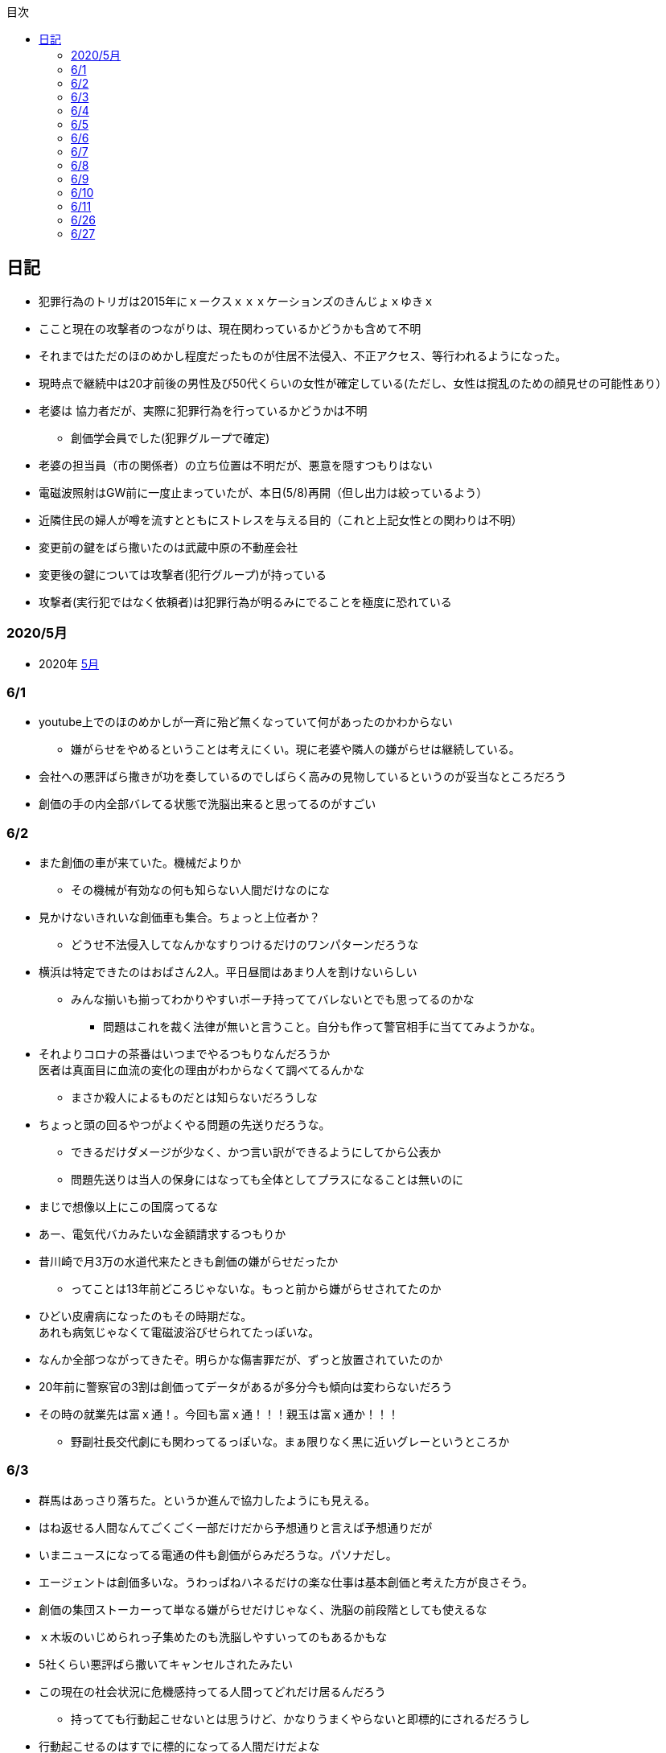:lang: ja
:doctype: book
:toc: left
:toclevels: 3
:toc-title: 目次
:secnums:
:secnumlevels: 4
:imagesdir: ./images
:icons: font
:source-highlighter: coderay
:cache-uri: "./cache.manifest"


== 日記
* 犯罪行為のトリガは2015年にｘークスｘｘｘケーションズのきんじょｘゆきｘ
* ここと現在の攻撃者のつながりは、現在関わっているかどうかも含めて不明
* それまではただのほのめかし程度だったものが住居不法侵入、不正アクセス、等行われるようになった。
* 現時点で継続中は20才前後の男性及び50代くらいの女性が確定している(ただし、女性は撹乱のための顔見せの可能性あり）
* 老婆は [line-through]#協力者だが、実際に犯罪行為を行っているかどうかは不明# 
** 創価学会員でした(犯罪グループで確定)
* 老婆の担当員（市の関係者）の立ち位置は不明だが、悪意を隠すつもりはない
* 電磁波照射はGW前に一度止まっていたが、本日(5/8)再開（但し出力は絞っているよう）
* 近隣住民の婦人が噂を流すとともにストレスを与える目的（これと上記女性との関わりは不明）
* 変更前の鍵をばら撒いたのは武蔵中原の不動産会社
* 変更後の鍵については攻撃者(犯行グループ)が持っている
* 攻撃者(実行犯ではなく依頼者)は犯罪行為が明るみにでることを極度に恐れている

=== 2020/5月
* 2020年
link:2005record.html[5月]

=== 6/1
* youtube上でのほのめかしが一斉に殆ど無くなっていて何があったのかわからない
** 嫌がらせをやめるということは考えにくい。現に老婆や隣人の嫌がらせは継続している。
* 会社への悪評ばら撒きが功を奏しているのでしばらく高みの見物しているというのが妥当なところだろう
* 創価の手の内全部バレてる状態で洗脳出来ると思ってるのがすごい

=== 6/2
* また創価の車が来ていた。機械だよりか
** その機械が有効なの何も知らない人間だけなのにな
* 見かけないきれいな創価車も集合。ちょっと上位者か？
** どうせ不法侵入してなんかなすりつけるだけのワンパターンだろうな
* 横浜は特定できたのはおばさん2人。平日昼間はあまり人を割けないらしい
** みんな揃いも揃ってわかりやすいポーチ持っててバレないとでも思ってるのかな
*** 問題はこれを裁く法律が無いと言うこと。自分も作って警官相手に当ててみようかな。
* それよりコロナの茶番はいつまでやるつもりなんだろうか +
医者は真面目に血流の変化の理由がわからなくて調べてるんかな
** まさか殺人によるものだとは知らないだろうしな
* ちょっと頭の回るやつがよくやる問題の先送りだろうな。
** できるだけダメージが少なく、かつ言い訳ができるようにしてから公表か
** 問題先送りは当人の保身にはなっても全体としてプラスになることは無いのに
* まじで想像以上にこの国腐ってるな
* あー、電気代バカみたいな金額請求するつもりか
* 昔川崎で月3万の水道代来たときも創価の嫌がらせだったか
** ってことは13年前どころじゃないな。もっと前から嫌がらせされてたのか
* ひどい皮膚病になったのもその時期だな。 +
あれも病気じゃなくて電磁波浴びせられてたっぽいな。
* なんか全部つながってきたぞ。明らかな傷害罪だが、ずっと放置されていたのか
* 20年前に警察官の3割は創価ってデータがあるが多分今も傾向は変わらないだろう
* その時の就業先は富ｘ通！。今回も富ｘ通！！！親玉は富ｘ通か！！！
** 野副社長交代劇にも関わってるっぽいな。まぁ限りなく黒に近いグレーというところか

=== 6/3
* 群馬はあっさり落ちた。というか進んで協力したようにも見える。
* はね返せる人間なんてごくごく一部だけだから予想通りと言えば予想通りだが
* いまニュースになってる電通の件も創価がらみだろうな。パソナだし。
* エージェントは創価多いな。うわっぱねハネるだけの楽な仕事は基本創価と考えた方が良さそう。
* 創価の集団ストーカーって単なる嫌がらせだけじゃなく、洗脳の前段階としても使えるな
* ｘ木坂のいじめられっ子集めたのも洗脳しやすいってのもあるかもな
* 5社くらい悪評ばら撒いてキャンセルされたみたい
* この現在の社会状況に危機感持ってる人間ってどれだけ居るんだろう
** 持ってても行動起こせないとは思うけど、かなりうまくやらないと即標的にされるだろうし
* 行動起こせるのはすでに標的になってる人間だけだよな

=== 6/4
* PEZYもはめられたっぽいな。
* 日立とNECが撤退したのもからくりわかったからか
** いや、そっちに居ないわけないよな。どっちがやるかで +
創価のレベルだと無理ってわかって、うまく金さえ取れれば良いんだから +
簡単な方でさっさと回収するように舵を切ったというところかな
* 創価癒着企業が国から金をむしり取る。創価が支援する。という流れが確立されている
* 東京はアベックの工作員。ついでに警官までついてきてた。
** 他人をつけまわすことが趣味で楽しくて仕方ない連中
* やっぱりT山は創価だった。全部が全部怪しさ満点だったしこれは簡単か
* 台東区で隣に住んでたやつが中原に居たんだがｗ
** どこからどう見てもチンピラにしか見えない風貌で +
もうちょっと目立たないようにするとか考えないのかな
*** 私は創価の下請け工作員です。って言いたいのかな
* 単純に嫌がらせを辞めればいいのに。
** 嫌がらせを継続する理由になっているとでも思ってるのかな？
*** 画像や動画ばら撒き、住居不法侵入、企業への悪評ばら撒き、電磁波攻撃での皮膚病、超音波攻撃 +
これらの行為に正当性があるとでも思っているのかな？QKのわたなｘこうへｘくん？

=== 6/5
* 秋葉原でフッ化水素酸。どうせ創価だろ
* 個人情報保護法も創価癒着企業が仕返しされないためのものだろうな。
** で、実際には個人情報は創価癒着企業内で出回ってると。
** 世の中のありとあらゆることが創価と創価癒着企業、及び組織のために改組されていってて +
まじで日本なんて名前やめて創価王国に名前変えたらどうかと思う
* 都内に行ったが、超音波攻撃が感じられなかった。 +
ほのめかしが3組のみ（これは信者じゃなくて協力者だと思う） +
Youtubeのほのめかしも古いものを除いて消えていて何かあった？
* 最終局面が近いから創価に罪をなすりつけて証拠隠滅を図っているような気がするが？
* 超音波も止まっている？電磁波だけは継続中。
** なんだろう。物理攻撃にシフトか、或いは妹使って丸め込むか、 +
後者は交渉するつもりないけどな
* 超音波止まってなかった。出力絞ってるだけだった。
* これ上げたらすぐに出力上がった

=== 6/6
* Youtubeでのほのめかしが無くなったのは創価嫌がらせ本部の支援が停止したためらしい。
* 現在の嫌がらせは川崎チームのみで行われているよう。
** ここまでやってあげたんだからあとは自分たちで出来るでしょ？ということか
* ウィルスで特定民族狙い撃ちは出来るみたいだ。
** コロナは中華テロで間違いないだろう。中国と創価が協力したのか、創価が便乗しただけかはわからないが。
* 川崎チームといったが警察取り込んでるなら横浜も一緒だな。
* 嫌がらせの街。川崎
* つきまといの街。横浜
* 警視庁には多少まともな人間が力のあるポジションに居て、神奈川県警はそうではないだけか。
* T山->西野、M央奈->星野、R世->KTK、ち->生田のフォーメーションか。
* でH本とKりんが全体サポート。S石は？もともと？M村が創価は無いよな
** H本は協力者？M村もありえるか？御三家の立ち位置がわからん。
** M央奈みたいなインチキじゃなくてピンで戦える信者は強すぎる。勝手にサポート入るだろうし
* トｘー->カンタか。これも創価のシステムとして確立されてるんだろうな。
* これ上げたあと本部支援再開したみたい。創価がやめるわけないよな。
** ちょっとやり方は変えてくると思うが、また待ちか。もう時間無いけどな。
* 東大に創価多すぎ。それとも創価が影響力あるところに集まってきてそう見えてるだけか？
** しかしコントローラははっきりしたな。わたなｘこうへｘとそのグループか
** 犯罪をして入手したエビデンス(笑)
*** そしてそのエビデンスで新たな犯罪の正当性を主張する(笑)
** ホンマに東大の法学部なんかなこいつら
* 創価のコントローラは結局支配欲の強いやつが集まって、ただ、当然能力の低い人間が +
他人の支配なんか出来るわけないから、徒党を組んで、だましやすい人間を騙して利用して +
本来自分の能力では支配できない人間を支配しようとする。
* こんな幼稚な欲望を持ったやつらを金が絡むことによってさらに利用しているという構造
* てことは小ｘ百合ｘは黒か。
* わたなxこうへいくxへ
** はんざいをおこなってえたしょうこはしょうこになりません。
** かりにちゃんとしたしょうこがあったとしても +
あらたにはんざいをおこなってよいりゆうにはなりません。
** とうだいほうがくぶではおしえてくれなかったとおもうので +
かわりにおしえてあげます。
* 伊沢の爪の垢でも煎じて飲んでろよ。ごみくずやろう
* しかしこれ上げた途端、近所から一斉に笑い声が聞こえてきた。
* 隣以外にも居るとはわかっていたけどこんなに創価が集まっていたとは
** 富ｘ通、YAMｘDA電気となれば当然か
* しかし乃ｘ坂はわざわざ創価使わなくても売れただろうに
** それとも逆で創価ありきだったのか？
** 当初の予想通り10人単位では居るなこれ
* 次は何をやってくるんだろう。あとは俺を精神薄弱かなんかに仕立て上げるか？
* あー、気づかんかった。しかし何を話すつもりだろう。まさか本人来るわけないし +
わけのわからんおっさんが何を話すつもりだろうか
* なんか薬飲ませるというのが妥当なとこだと思うが
* 都内なら多少安全か、
* っていうか周りのキチガイ創価がなんか発狂してる
* わかりやすいのは創価の警官呼んでおいてでっち上げの逮捕とかか
* とんでもない怪物が引っかかってしょうがない。実際に実行したことあるんじゃないのか
* あ、ここで東ｘオｘエアとつながってくるのか。

=== 6/7
* そろそろ殺されるかな。創価お得意の心不全発生装置でひるんだところを +
創価お抱えの病院につれこんでそのまま抹殺 +
原因はコロナでした。とでもするのかな
* palindromeが気づいて面白がってる。こいつは黒だけど熱心じゃない黒だろうな。
* どう思ってるか知らないが、俺は潰したいわけでも金が欲しいわけでも無いんだよな。 +
嫌がらせをやめろ。と言っている。
* とにかく金には屈しない。女には屈するだろうけど（笑）
* まぁでも鎌田とか妹とか連れてこられてもタヒねとしか言わないけどな。
* QKのニコニコまん(名前知らない)はガチで自分の正義を信じて疑ってないようだ。
** 本当に頭が悪いんだろうな。いわゆる真面目系クズというやつか
* むらｘまさゆｘが面白がって人体実験してる悪の親玉というわけか。
** 積ｘサｘクルが頑なに情報操作にこだわるのも理由がわかると納得
** 大阪ｘ学が大学ぐるみで人体実験推進していたわけだ
** 日本中で集団ストーカー被害にあって、ひどい皮膚病になってる被害者は +
すべて大阪ｘ学教授のむらｘまさゆｘの仕業だったということだ
* 准教授がyoutubeに出て人気取りしてたのもいざという時のお目こぼしを狙ってたわけだ。
* 大学側の言い分としては別に殺してないし、勝手に死んでってるだけでしょ？ってところか

=== 6/8
* 大阪ｘ学のむらｘまさゆｘが未必の故意で大量殺人を行っていることをなんとか立証できないだろうか
* 立証できなくとも、ある程度大量の事実の提示と +
むらｘまさゆｘとつながることを言えればダメージは与えられるはず
* 純粋で影響力のあるはなｘなんか騙しやすくて、アジテータとして最適だったわけだ
* PFｘのimos(ｘ城健ｘ郎)は絶対把握してるよな。怖くなって他に移ったか、悪の手先として布教活動に回ったか
** 後者だと思っているが
*** 副ｘ真が煽ってきたところを見ると後者でほぼ確定だろう。
*** 数オリ金メダリストに煽ってもらえるとかむしろ光栄なんだが(笑)
* 確定している小中学生だけでも10人以上はこいつの餌食になってる。
* 壊れたら次、壊れたら次で少なくとも数10人、多分数百人単位では殺してるのは間違いない
* 大阪ｘ学教授のむらｘまさゆｘを死刑にする方法を考えよう
* 勝敗条件を明確にしてみる
** 勝利
*** むらｘまさゆｘ及び創価の実行部隊が逮捕・起訴されること
*** 創価癒着のｘ池百合ｘを始めとした政治家、電ｘなどの企業は +
殺人には直接関わっていないと思われるので除外
*** 実際に有罪まで持っていくのはかなり難しいと思うので起訴を一旦の目標とする
** 敗北
*** 全て妄想とされてしまう。
**** 集団ストーカー => 統合失調症と似たパターンにされる可能性は高い
*** こちらの死亡若しくは攻撃手段がなくなること。
* さて、どうしようか
* いもすがやっていた布教活動は何だろう。それの逆が彼らの弱点ということになるわけだが
* このワードまじで完璧だ。「かわいそうだから not A(動詞)」
** この言葉を発する人間は頭が良いフリをしているだけで実は頭が良くない（本質を捉えられていない）
** 若しくは悪人（Aという行為を間接的に肯定している）のどちらか
** 大体後者のパターンが多くて判定にすごく便利
* 思考に関与出来るということは、もっと原始的に疲弊させる（思考力をうばう）ことも出来るよな。
* NxCも絡んでるな。で、オクトパスでつながる。と
** NxCはどこまで把握している？むらｘまさゆｘと近い人間はそういうこともあることを知らないはずはないだろう
* NxCが殺人に関与しているか否か。現時点では不明。間接的に協力している格好になっているのは間違いないが
* あんまり広げすぎると焦点が不明確になってしまうから +
むらｘまさゆｘと創価のみで行くのがベストか
* しかしスパコンビジネスというのは国から金をむしり取る最適のシステムになってるようだ。
** 科学技術発展のためという大義名分と、大学なり研究機関なりを通すことで国民にプラスのイメージを与える。
** 創価と創価利用側を肥太らせるシステムになっていると知ってるのはどれくらいいるのだろうか
* 蓮舫は正しかったわけだ。攻撃方法を間違えただけで
** それともわざと負けるように幼稚な攻撃方法を選択したか？
** 他に攻撃されないようにあえて負ける路線だけに絞ったとか？
*** ただ、国民に考えさせる機会を与えたのはマイナスだよな。
* よくよく考えたら気づかない方が馬鹿だった。
* 集団ストーカーなんて誰も得しないわけで、どこかに利益を得ている人間が居ないとおかしい。
* 大学としては人体実験のサンプルを提供してもらう。
* 創価は見返りにスパコンビジネスなり、なんらかの便利供与を図ってもらう。
* これで集団ストーカーをする理由が金銭的な利益で説明がつく。
* 乃ｘ中の星野はM央奈の代打だろう。100%白かつ実力もあるといったら星野くらいだろうし
* ビットコインにも絡んでるのか。ここでコロナが中国とつながった。
** やべー。ヤクザのほうがよっぽどかわいいわ
* 真っ黒すぎだろ
* Youtubeのほのめかしはやはり消えたように見える。
** 本部が支援停止したのは間違いなさそう
** ただ、超音波も電磁波も依然継続中のため、川崎チームでの嫌がらせは続行中
* しっかし調べるもの調べるもの全部創価にぶちあたる
* 馬鹿らしくなってきた。もう全部犯罪は創価で良いんじゃないかな  
* 川崎チームに任せたというよりも暴走している可能性もある。
** その場合、自爆覚悟で物理攻撃に来る信者も居る可能性あり。
** しかし、攻撃してきているやつら、縁もゆかりも無いんだが。
** まじで狂ってる
* やはり蓮舫は白だろうな。ミンスが白なわけないから技術的な知識を持たない蓮舫にやらせた +
というのが一番しっくり来る。
* 自爆で突っ込んできたとして、当然実行犯は金で買われたやつだろう。ヤクザ映画さながらだ
** この場合都内なら一斉逮捕もあり得るが神奈川県内だと実行犯だけ逮捕されておしまいになるだろうな。
* むらｘまさゆｘの研究開始後に集団ストーカーによる自殺者が増えていることが示せれば第1段としては十分だな。
* 皮膚病は電磁波で確定。同一症例者あり。むらｘまさゆｘに傷害罪もコンボでつけてやれ
* 思い込み、妄想、統合失調症（笑）。国立大学の教授が大量殺人鬼ってシャレにならんもんな。
* 情報戦面白すぎ
* SNSのトラフィックトレンド上がってんじゃないのか？
** 村井純あたりが調べてくんないかな
** あ、元データもってるの創価だから意味ないか
* アホと悪人が99.9％占めてる日本であとは0.1％の良心を持った天才に期待するしか無い。
* 証拠のI/Fは今1Fか隣の3Fにあるんだよな。勝手に入るわけにいかないんだけどなんとかならないかな。

=== 6/9
* 朝起きたら超音波が止まっていた。
** 最近出力の上がった連続送信だったため感覚が鈍くなっているかもしれない。 +
しばらく様子見
* すぐに送信確認7:37。隣の昨晩の当番がへたれなだけだった。
* 電磁波も止まっているようだ。
** こっちもしばらく様子見かな
* 電磁波も送信されていた。8:40くらいから？
* よくよく考えたら台東区で警官が踏み込んだときに機材（少なくともアンテナ）はあったはずで、 +
それで見逃されたということは逮捕が難しいか、それとも当時の自分と警官に知識がなかっただけか？
* 2回目に本富士行った時にどうも歯切れの悪い感じだったけど、 +
その時は対応した人間は知らないようだったが、上位者(生安の課長)は全て把握してたっぽいな。
* これは思い込みかもしれないけど見てるだろうから一応回答しておくと +
「炎上商法」では断じて無いよ。
* こっちにはそもそも商売する気がない。
* 君たち（の仲間）が勝手に炎上させて10年以上に渡って嫌がらせをやっているだけ。
* その中には明らかな犯罪（傷害、住居不法侵入、etc）も含まれる。
* こちらの主張は一貫して「嫌がらせをやめろ」と言っているだけ。
* ただここまでやられたんだから、そっちにも責任をとってもらう。というだけ
* 全員になんてとてもやってられないから代表して一人に責任を取ってもらうという話。
* まぁあと、君たちによって失われたものを取り返したいってのもあるけど
* あらためてみるとサンエトの包囲網やべーな。そりゃ辞めるわ
* ていうかこんだけひどい仕打ちを受けて世話になったもクソもないわ +
どんだけ脳内お花畑なんだよ
* カリタス創価かよ。桜ｘも創価か！
* 登戸の犯人集スト被害者だろこれ。
* M村、S内、S井は創価だな。創価だらけじゃねーか。創価坂に改名したほうが良いんじゃないか？
* あーだからM村、S井だったのか。S井は表に出てないなんかあったんだろうな。
* 殺害予告でてた。今日殺されるかも
image:./0.jpg[]
* 飯食ってる間に撤去されてた。今回は警告だけということか。 +
まぁでも殺される日は近そうだ
* しかしわかりやすいナンバーだった。23-24 兄さんに死
** 殺されたあとあのバンで運ばれるのか。
* 近所の信者が高らかに笑っている。今まで一度も捕まったことないんだろうな。
* これはますます神奈川県警に期待は出来ないな。
* それにしてもなんで顔も名前も知らんやつに10年以上も嫌がらせされつづけて +
挙げ句の果に殺されなあかんねん。ほんまもう頭来た
* あーそういうことか。SISもグルだったわけだ。 +
離職証明書が退職して3週間しても送られてこないのは失業手当を受け取らせないためか。
** それか圧力かけられてるか
* まぁそんな感じはしたよな。終了。
* 知り合いよりもへんなおっさん悪者にしたほうが楽だし当然だろうし
* 心理戦？君たちが参加しているのはそれだけかもしれないが、こっちはずっと攻撃受けてんだよ
** 安全なところから他人を攻撃して楽しんでるQK。ふくらが敵の時点で勝ち目ないのわかってたけどな
* なんか超音波がいつもより強く感じる

=== 6/10
* アクセンチュアから選考についてのアンケートメール。
* なんだそれ？いつ応募していつ選考されたんだ？
* 俺はメーカの1次請けとかでちまちま組込やってたいだけなんだけどな
* あーなんかエージェントの中にそんなのあったような気もする。
* が、選考はなんだ？テレパシーか？
* 安全な場所から顔も名前も隠して他人を攻撃して面白がってる人間ほどクズじゃないよ
* しかし良心のある天才が一人創価に落ちたのは間違いなくて、創価の勢いはますます増している
* まぁ本人は一部しか知らないだろから仕方ないといえば仕方ないが
* むらｘまさゆｘが暴行、傷害、大量殺人を行っているのは間違いないな。
** あとはどうやって証明するか。
* 警察に電磁波攻撃、超音波攻撃、思考盗聴やられてます。って言ったところで +
メルヘンの国に帰れって言われるだけだろうしな。
** 実際俺自身、電磁波はまああるとして、あとの２つは盛り過ぎだろうって思ってたくらいだし。
* 伊沢は踏み絵をさせられた可能性もあるな。なら仕方ない。
* ふくらは悪人というよりは清濁併せのむタイプでかなり早い段階から創価についたほうが得と判断したようだ。
** こういうのが一番やっかいなんだよな。おまけに頭も良いと来てる
* 脳は可塑性が高いからずっと思考に入り込むことによって、思想を変えることすら可能だよな。
** これ相当ヤバイんじゃないか？
** やられてる方もなんかへんな声が聞こえるとしか思わないだろうし。 +
まさか創価に洗脳されてるなんて思わないだろう。
* 自殺者もこれの前段階みたいなものか。長期間実施し続けることによって、脳の回路を変えてしまう。
** 記憶が定着するようなものか
* 知らない間にアナトミー手術を受けているようなものだな。
* むらｘまさゆｘは悪人ってレベルじゃないぞ。創価なんてまだ可愛いものだ。
** この大学教授は極悪人だな
* 警視庁にかけるしか無いか。ここならまともなのが上層部に居る可能性あるし。 
** しかしまともなのとそうじゃないのを確実に見分けないと。
* どちらにしろ時間はもう殆ど無い。内定って言ってくれたところもおそらく創価だろうし。
* 京アニも創価がらみ。やっぱりね。という感想しかない。
* 思考への入り込みは隣人がやっていた。つまり末端の人間。
** 創価の人間なら誰でも使用出来るということか。
* 表向きは参照のみということにしておいて現地で改竄を行う。
* 改竄が出来るということは当然むらｘまさゆｘによるものだろうし、 +
創価の現地と観測側が別途連携をとり、
おそらくは盗聴(参照)のみと聞かせられている観測者への情報操作を行っている。
* まぁ現地でも遠隔でもどちらでも出来るんだろう
* 創価の中でもチーム（支部？）によって方針が違うようだ。
** 川崎は急戦派（殺人も厭わない）で他の支部はまた違ったりする
* とりあえず明日行ってみてから。これこそ思い込みの可能性があるが、本当に居たらびっくりだが
* しかしビットコインとコロナ以外は大体むらｘまさゆｘ関わってるな。
** マツダしかり京アニしかり登戸しかり。さすがに警察も馬鹿じゃないから気づいてるよな。
** どういうことだ。これ。
* 自分で「ないこと」って言っちゃってんじゃん(笑)
* ざまぁ。か。釣れたって言ってるし、明日何かあるな。 +
しかし行ってみないと結局わからない。流石に警視庁の真ん前で何かするか？
* 後、ずっと止まっていた老婆の嫌がらせが急に再開。
* 薬の可能性はあるな。単に飲ませる以外にも違法ドラッグをカバンの中に忍びこませるとかもあり得るか。
* 他には何だ。待っている。で行ったら変なのに捕まるとかか？
* 半年後に生きてる未来が見えない。電磁波のせいだけだったら良いんだけど、、、
* わかってるかわからないけどアーカイブ取っててここは消せてもアーカイブは消せないんだよね。
* それとも創価にはアーカイブ消せるネットワークまであるのか？


=== 6/11
* 超音波止まってる？
* Youtubeのほのめかしも全部消えてる？
* 電磁波も止まっているように思う
* わからん。何があった？？？
* 人生そんなに甘くないことは知っている。まだ何かあるはず。
* 多分大丈夫じゃない。HNMLはおかしかった。ちゃんと確認したほうがよい。

=== 6/26
* 結局何もなし。ただの時間稼ぎだったよう。 
* 現時点では電磁波と超音波攻撃は止まっていて思考盗聴のみ継続していると思われる
** これは頭がもやっとする感じ

=== 6/27
* QKは伊沢以外全部悪人でした。
* H本N々未に関する一つの想定解
** 2014夏〜2015年3月頃まで集スト＆テク犯被害
** 2015/2中気付き
** 2015/2末祈り
** 2015/3〜6焦燥、葛藤
** 2015/7吹っ切れる
* つまり2015/3〜6の間に白→黒へとなった可能性。
* 同時期の動きは
** 2015/2 モデル5名
** 2015/2 ラジオ開始（もともとH本が聞いていたもの）
** 2015/2,3? 冠番組名称変更
** 2015/5,6? グループのためのドラマ撮影
** とどめに「Yさしい棘」
* 飴を与え続けて力技で取り込んだ可能性はないか？
* 2015/3/15のタイトルは内容と全く関係無い「電波を探して3000里」とある
* 以前からも何らかの関わりはあったと思うが、 +
創価の財力とコネを活かしたテコ入れが本格的になったのはこの時期と思われる。
* 一応その後卒業まで追ってみたが他に有益な情報は無し。
* 強いて言えば他メンバーとの絡みが少ないように感じたが、 +
単に忙しくなっただけとも捉えられるのでなんとも。
* はなｘは騙されていると思っていたがそうではなく +
積極的にアジテータをやっているよう。これも黒だろう
* link:http://falconworldnet.blog.fc2.com/blog-entry-1007.html[思考盗聴の仕組みについての考察]
* 上記とシャノン限界（標本化定理で無い方）からしても音声のみの盗聴で +
画像についての盗撮？は不可能と思われる
* 上記リンク先では耳なりとあるが、自分の場合は頭がもやっとした感じになる。
* 試しに頭にアルミホイル巻いてみると多少楽にはなるが、完全な除去は無理だった。
* 建物内に入るなどすると、非常にスッキリするため、かなり広範な電波送信が行われていると思う。
* 上記にも公的な団体の関与とあるが、単に、近くに送信設備を置いたというよりは +
既存の携帯電話用基地局や防災無線等を流用しているのでは？と思う。
* 本日小杉で創価の殺人部隊みたいなのに遭遇。他府県(それぞれ異なる)でカルトナンバーの行列 +
内、ゴミ収集車2台。バラバラにしてゴミ処理場に捨てれば証拠隠滅。ってところ？
* とりあえず、殺されないようにするのと、殺されても良心のある警官に見つけてもらえますように。










